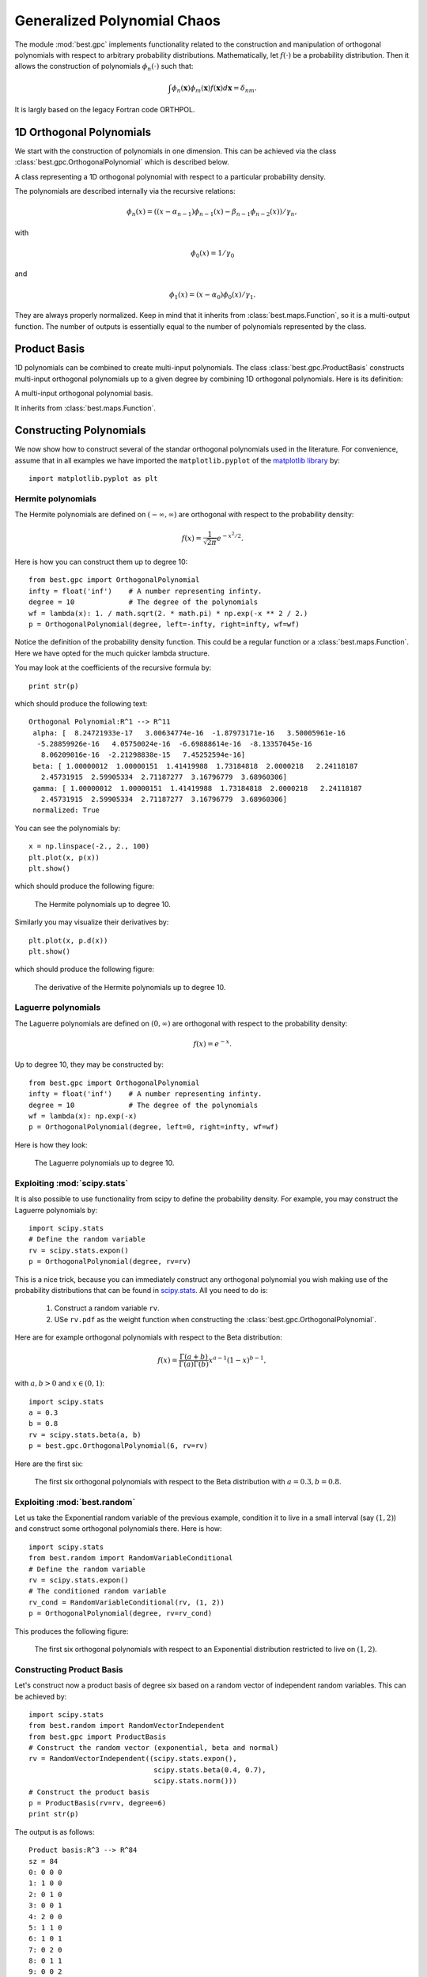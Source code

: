 .. _gpc:

Generalized Polynomial Chaos
============================

.. module:: best.gpc
    :synopsis: Classes and methods for the construction of Generalized
               Polynomial Chaos (gPC) with arbitrary probability
               distributions.

The module :mod:`best.gpc` implements functionality related to the
construction and manipulation of orthogonal polynomials with respect
to arbitrary probability distributions. Mathematically, let
:math:`f(\cdot)` be a probability distribution. Then it allows the
construction of polynomials :math:`\phi_n(\cdot)` such that:

.. math::
    \int \phi_n(\mathbf{x})\phi_m(\mathbf{x})f(\mathbf{x})d\mathbf{x}
    = \delta_{nm}.

It is largly based on the legacy Fortran code ORTHPOL.


1D Orthogonal Polynomials
-------------------------

We start with the construction of polynomials in one dimension. This
can be achieved via the class :class:`best.gpc.OrthogonalPolynomial`
which is described below.

.. class:: best.gpc.OrthogonalPolynomial

    A class representing a 1D orthogonal polynomial with respect to a \
    particular probability density.

    The polynomials are described internally via the recursive relations:

        .. math::
            \phi_n(x) = \left((x - \alpha_{n-1})\phi_{n-1}(x)
            - \beta_{n-1}\phi_{n-2}(x)\right) / \gamma_{n},

    with

        .. math::
            \phi_0(x) = 1 / \gamma_0

    and

        .. math::
            \phi_1(x) = (x - \alpha_0)\phi_0(x) / \gamma_1.

    They are always properly normalized. Keep in mind that it inherits
    from :class:`best.maps.Function`, so it is a multi-output function.
    The number of outputs is essentially equal to the number of
    polynomials represented by the class.

    .. method:: __init__(degree[, rv=None[, left=-1[, right=1[, wf=lambda(x): 1.[, \
                 ncap=50[, quad=QuadratureRule[, \
                 name='Orthogonal Polynomial']]]]]]])

        Initialize the object.

        The polynomial is constructed on an interval :math:`[a, b]`,
        where :math:`-\infty \le a < b \le +\infty`. The construction
        of the polynomial uses the Lanczos procedure
        (see :func:`best.gpc.lancz()`) which relies on a quadrature
        rule. The default quadrature rule is the n-point Fejer rule
        (see :func:`best.gpc.fejer()`). These default can, of course,
        be bypassed by overloading this class.

        :param degree: The degree of the polynomial.
        :type degree: int
        :param rv: A 1D random variable. It can be anything that inherits \
                   from ``scipy.stats.rv_continuous``. If this is \
                   specified, the rest of the keyword arguments are \
                   ignored.
        :type rv: ``scipy.stats.rv_continuous``
        :param left: The left side of the interval over which the \
                     polynomial is defined. :math:`-\infty` may be
                     specified by ``-float('inf')``.
        :type left: float
        :param right: The right side of the interval over which the \
                      polynomial is defined. :math:`\infty` may be
                      specified by ``float('inf')``.
        :type right: float
        :param f: The probability density serving as weight.
        :type wf: A real function of one variable.
        :param ncap: The number of quadrature points to be used.
        :type ncap: int
        :param quad: A quadrature rule. See the description below.
        :type quad: :class:`best.gpc.QuadratureRule`
        :param name: A name for the polynomials.
        :type name: str

    .. attribute:: degree

        The maximum degree of the polynomials.
        The number of polynomials is ``degree + 1``.

    .. attribute:: alpha

        The :math:`\alpha_n` coefficients of the recursive relation.

    .. attribute:: beta

        The :math:`\beta_n` coefficients of the recursive relation.

    .. attribute:: gamma

        The :math:`\gamma_n` coefficients of the recursive relation.

    .. is_normalized()

        Return ``True`` if the polynomials have unit norm and ``False`` \
        otherwise.

        :Note: If you use the default constructor the polynomials are \
               automatically normalized.

    .. normalize()

        Normalize the polynomials so that they have unit norm.

    .. method:: _eval(x):

        Evaluate the function at ``x`` assuming that ``x`` has the
        right dimensions.

        .. note:: Overloaded version of :func:`best.maps.Function._eval()`

        :param x: The evaluation point.
        :type x: 1D numpy array of the right dimensions
        :returns: The result.
        :rtype: 1D numpy array of the right dimensions or just a float

    .. method:: _d_eval(x):

        Evaluate the Jacobian of the function at ``x``. The dimensions
        of the Jacobian are ``num_output x num_input``.

        .. note:: Overloaded version of :func:`best.maps.Function._d_eval()`

        :param x: The evaluation point.
        :type x: 1D numpy array of the right dimensions
        :returns: The Jacobian at x.
        :rtype: 2D numpy array of the right dimensions

Product Basis
-------------

1D polynomials can be combined to create multi-input polynomials.
The class :class:`best.gpc.ProductBasis` constructs multi-input
orthogonal polynomials up to a given degree by combining 1D orthogonal
polynomials. Here is its definition:

.. class:: best.gpc.ProductBasis

    A multi-input orthogonal polynomial basis.

    It inherits from :class:`best.maps.Function`.

    .. method:: __init__([rv=None[, degree=1[, polynomials=None[, \
                ncap=50[, quad=None[, name='Product Basis']]]]]])

        Initialize the object.

        :param rv: A random vector of independent random variables. If \
                   not ``None``, then the keyword argument
                   ``polynomials`` is ignored.
        :type rv: :class:`best.random.RandomVectorIndependent`
        :param degree: The total degree of the basis. Each one of the \
                       1D polynomials will have this degree. It is \
                       ignored if ``rv`` is ``None``.
        :type degree: int
        :param polynomials: We only look at this if ``rv`` is ``None``. \
                            It is a collection of 1D orthogonal polynomials.
        :type polynomials: tuple or list of :class:`best.gpc.OrthogonalPolynomial`
        :param ncap: The number of quadrature points for each dimension.
        :type ncap: int
        :param quad: The quadrature rule you might want to use.
        :param name: A name for the basis.
        :type name: str

    .. attribute:: degree

        The total order of the basis.

    .. attribute:: polynomials

        The container of 1D polynomials.

    .. attribute:: terms

        An array representing the basis terms.

    .. attribute:: num_terms

        The number of of terms up to each order

    .. method:: _eval(x):

        Evaluate the function at ``x`` assuming that ``x`` has the
        right dimensions.

        .. note:: Overloaded version of :func:`best.maps.Function._eval()`

        :param x: The evaluation point.
        :type x: 1D numpy array of the right dimensions
        :returns: The result.
        :rtype: 1D numpy array of the right dimensions or just a float


Constructing Polynomials
------------------------

We now show how to construct several of the standar orthogonal
polynomials used in the literature. For convenience, assume that in all
examples we have imported the ``matplotlib.pyplot`` of the
`matplotlib library <http://matplotlib.org/>`_ by::

    import matplotlib.pyplot as plt

Hermite polynomials
+++++++++++++++++++

The Hermite polynomials are defined on :math:`(-\infty, \infty)` are
orthogonal with respect to the probability density:

    .. math:: f(x) = \frac{1}{\sqrt{2\pi}}e^{-x^2/2}.

Here is how you can construct them up to degree 10::

    from best.gpc import OrthogonalPolynomial
    infty = float('inf')    # A number representing infinty.
    degree = 10             # The degree of the polynomials
    wf = lambda(x): 1. / math.sqrt(2. * math.pi) * np.exp(-x ** 2 / 2.)
    p = OrthogonalPolynomial(degree, left=-infty, right=infty, wf=wf)

Notice the definition of the probability density function. This could
be a regular function or a :class:`best.maps.Function`. Here we have
opted for the much quicker lambda structure.

You may look at the coefficients of the recursive formula by::

    print str(p)

which should produce the following text::

    Orthogonal Polynomial:R^1 --> R^11
     alpha: [  8.24721933e-17   3.00634774e-16  -1.87973171e-16   3.50005961e-16
      -5.28859926e-16   4.05750024e-16  -6.69888614e-16  -8.13357045e-16
       8.06209016e-16  -2.21298838e-15   7.45252594e-16]
     beta: [ 1.00000012  1.00000151  1.41419988  1.73184818  2.0000218   2.24118187
       2.45731915  2.59905334  2.71187277  3.16796779  3.68960306]
     gamma: [ 1.00000012  1.00000151  1.41419988  1.73184818  2.0000218   2.24118187
       2.45731915  2.59905334  2.71187277  3.16796779  3.68960306]
     normalized: True

You can see the polynomials by::

    x = np.linspace(-2., 2., 100)
    plt.plot(x, p(x))
    plt.show()

which should produce the following figure:

    .. figure:: images/hermite.png
        :align: center

        The Hermite polynomials up to degree 10.

Similarly you may visualize their derivatives by::

    plt.plot(x, p.d(x))
    plt.show()

which should produce the following figure:

    .. figure:: images/hermite_der.png
        :align: center

        The derivative of the Hermite polynomials up to degree 10.


Laguerre polynomials
++++++++++++++++++++
The Laguerre polynomials are defined on :math:`(0, \infty)` are
orthogonal with respect to the probability density:

    .. math:: f(x) = e^{-x}.

Up to degree 10, they may be constructed by::

    from best.gpc import OrthogonalPolynomial
    infty = float('inf')    # A number representing infinty.
    degree = 10             # The degree of the polynomials
    wf = lambda(x): np.exp(-x)
    p = OrthogonalPolynomial(degree, left=0, right=infty, wf=wf)

Here is how they look:

    .. figure:: images/laguerre.png
        :align: center

        The Laguerre polynomials up to degree 10.


Exploiting :mod:`scipy.stats`
+++++++++++++++++++++++++++++

It is also possible to use functionality from scipy to define the
probability density. For example, you may construct the Laguerre
polynomials by::

    import scipy.stats
    # Define the random variable
    rv = scipy.stats.expon()
    p = OrthogonalPolynomial(degree, rv=rv)

This is a nice trick, because you can immediately construct any
orthogonal polynomial you wish making use of the probability
distributions that can be found in
`scipy.stats <http://docs.scipy.org/doc/scipy/reference/stats.html>`_.
All you need to do is:

    1. Construct a random variable ``rv``.
    2. USe ``rv.pdf`` as the weight function when constructing the
       :class:`best.gpc.OrthogonalPolynomial`.

Here are for example orthogonal polynomials with respect to the Beta
distribution:

    .. math::

        f(x) = \frac{\Gamma(a + b)}{\Gamma(a)\Gamma(b)} x^{a - 1}
               (1 - x)^{b - 1},

with :math:`a, b>0` and :math:`x \in (0, 1)`::

        import scipy.stats
        a = 0.3
        b = 0.8
        rv = scipy.stats.beta(a, b)
        p = best.gpc.OrthogonalPolynomial(6, rv=rv)

Here are the first six:

    .. figure:: images/beta.png
        :align: center

        The first six orthogonal polynomials with respect to the Beta \
        distribution with :math:`a = 0.3, b = 0.8`.


Exploiting :mod:`best.random`
++++++++++++++++++++++++++++

Let us take the Exponential random variable of the previous example,
condition it to live in a small interval (say :math:`(1, 2)`) and
construct some orthogonal polynomials there. Here is how::

    import scipy.stats
    from best.random import RandomVariableConditional
    # Define the random variable
    rv = scipy.stats.expon()
    # The conditioned random variable
    rv_cond = RandomVariableConditional(rv, (1, 2))
    p = OrthogonalPolynomial(degree, rv=rv_cond)

This produces the following figure:

    .. figure:: images/expon_conditioned.png
        :align: center

        The first six orthogonal polynomials with respect to an
        Exponential distribution restricted to live on :math:`(1, 2)`.

Constructing Product Basis
++++++++++++++++++++++++++

Let's construct now a product basis of degree six based on a random
vector of independent random variables. This can be achieved by::

    import scipy.stats
    from best.random import RandomVectorIndependent
    from best.gpc import ProductBasis
    # Construct the random vector (exponential, beta and normal)
    rv = RandomVectorIndependent((scipy.stats.expon(),
                                  scipy.stats.beta(0.4, 0.7),
                                  scipy.stats.norm()))
    # Construct the product basis
    p = ProductBasis(rv=rv, degree=6)
    print str(p)

The output is as follows::

    Product basis:R^3 --> R^84
    sz = 84
    0: 0 0 0
    1: 1 0 0
    2: 0 1 0
    3: 0 0 1
    4: 2 0 0
    5: 1 1 0
    6: 1 0 1
    7: 0 2 0
    8: 0 1 1
    9: 0 0 2
    10: 3 0 0
    11: 2 1 0
    12: 2 0 1
    13: 1 2 0
    14: 1 1 1
    15: 1 0 2
    16: 0 3 0
    17: 0 2 1
    18: 0 1 2
    19: 0 0 3
    20: 4 0 0
    21: 3 1 0
    22: 3 0 1
    23: 2 2 0
    24: 2 1 1
    25: 2 0 2
    26: 1 3 0
    27: 1 2 1
    28: 1 1 2
    29: 1 0 3
    30: 0 4 0
    31: 0 3 1
    32: 0 2 2
    33: 0 1 3
    34: 0 0 4
    35: 5 0 0
    36: 4 1 0
    37: 4 0 1
    38: 3 2 0
    39: 3 1 1
    40: 3 0 2
    41: 2 3 0
    42: 2 2 1
    43: 2 1 2
    44: 2 0 3
    45: 1 4 0
    46: 1 3 1
    47: 1 2 2
    48: 1 1 3
    49: 1 0 4
    50: 0 5 0
    51: 0 4 1
    52: 0 3 2
    53: 0 2 3
    54: 0 1 4
    55: 0 0 5
    56: 6 0 0
    57: 5 1 0
    58: 5 0 1
    59: 4 2 0
    60: 4 1 1
    61: 4 0 2
    62: 3 3 0
    63: 3 2 1
    64: 3 1 2
    65: 3 0 3
    66: 2 4 0
    67: 2 3 1
    68: 2 2 2
    69: 2 1 3
    70: 2 0 4
    71: 1 5 0
    72: 1 4 1
    73: 1 3 2
    74: 1 2 3
    75: 1 1 4
    76: 1 0 5
    77: 0 6 0
    78: 0 5 1
    79: 0 4 2
    80: 0 3 3
    81: 0 2 4
    82: 0 1 5
    83: 0 0 6
    num_terms = 1 4 10 20 35 56 84

Let's evaluate the basis at a few points::

    x = rv.rvs(size=10)
    phi = p(x)
    print phi.shape

where ``phi`` is the design matrix.